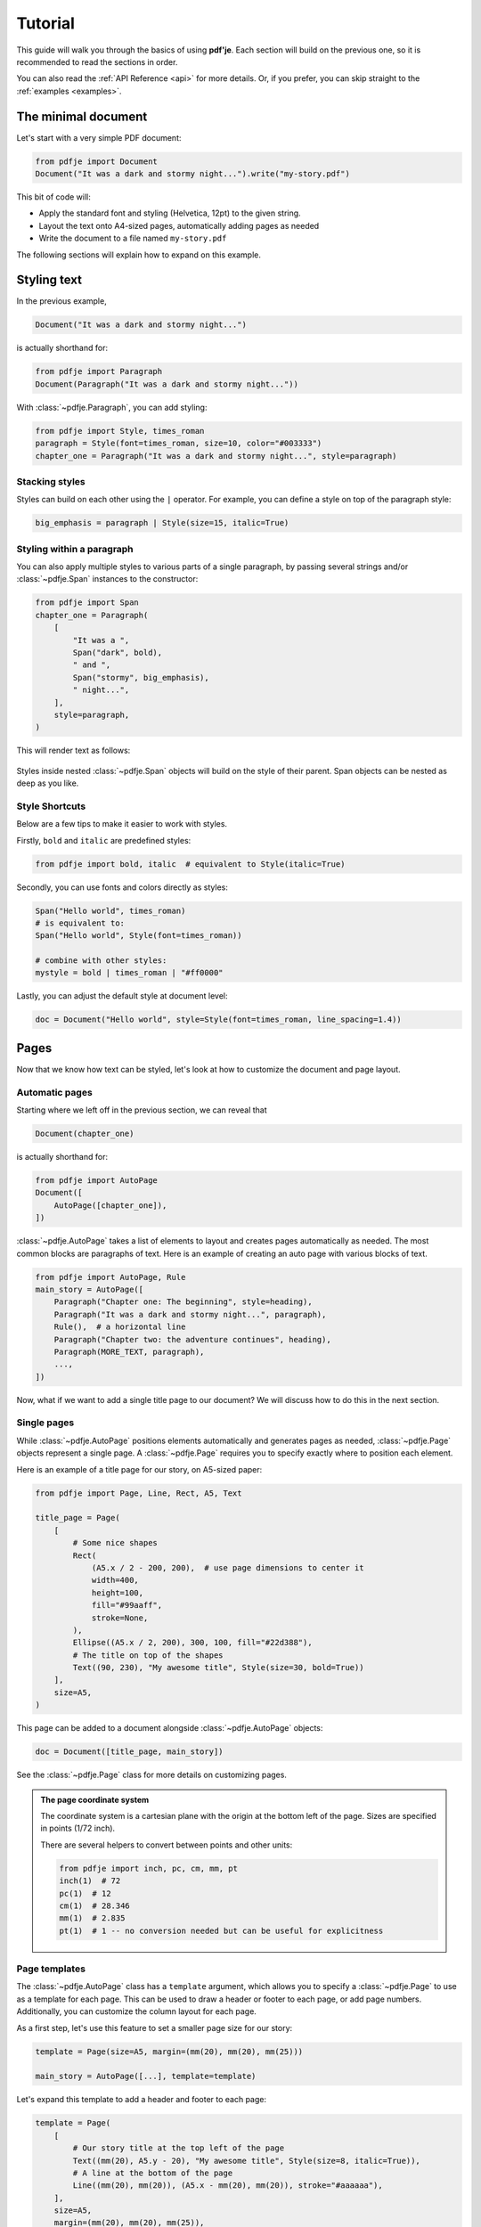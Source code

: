 Tutorial
========

This guide will walk you through the basics of using **pdf'je**.
Each section will build on the previous one, so it is recommended to read
the sections in order.

You can also read the :ref:`API Reference <api>` for more details.
Or, if you prefer, you can skip straight to the :ref:`examples <examples>`.


The minimal document
--------------------

Let's start with a very simple PDF document:

.. code-block:: python

  from pdfje import Document
  Document("It was a dark and stormy night...").write("my-story.pdf")

This bit of code will:

- Apply the standard font and styling (Helvetica, 12pt) to the given string.
- Layout the text onto A4-sized pages, automatically adding pages as needed
- Write the document to a file named ``my-story.pdf``

The following sections will explain how to expand on this example.

.. _style:

Styling text
------------

In the previous example,

.. code-block:: python

   Document("It was a dark and stormy night...")

is actually shorthand for:

.. code-block:: python

   from pdfje import Paragraph
   Document(Paragraph("It was a dark and stormy night..."))

With :class:`~pdfje.Paragraph`, you can add styling:

.. code-block:: python

   from pdfje import Style, times_roman
   paragraph = Style(font=times_roman, size=10, color="#003333")
   chapter_one = Paragraph("It was a dark and stormy night...", style=paragraph)

Stacking styles
~~~~~~~~~~~~~~~

Styles can build on each other using the ``|`` operator.
For example, you can define a style on top of the paragraph style:

.. code-block:: python

   big_emphasis = paragraph | Style(size=15, italic=True)

Styling within a paragraph
~~~~~~~~~~~~~~~~~~~~~~~~~~

You can also apply multiple styles to various parts of a single paragraph,
by passing several strings and/or :class:`~pdfje.Span` instances to the constructor:

.. code-block:: python

   from pdfje import Span
   chapter_one = Paragraph(
       [
           "It was a ",
           Span("dark", bold),
           " and ",
           Span("stormy", big_emphasis),
           " night...",
       ],
       style=paragraph,
   )

This will render text as follows:

..

   .. raw:: html

      <span style="font-size: 10pt;">It was a <span style="font-weight: bold;">dark</span> and <span style="font-size: 15pt; font-style: italic;">stormy</span> night...</span>

Styles inside nested :class:`~pdfje.Span` objects will build on the style
of their parent. Span objects can be nested as deep as you like.

Style Shortcuts
~~~~~~~~~~~~~~~

Below are a few tips to make it easier to work with styles.

Firstly, ``bold`` and ``italic`` are predefined styles:

.. code-block:: python

   from pdfje import bold, italic  # equivalent to Style(italic=True)

Secondly, you can use fonts and colors directly as styles:

.. code-block:: python

   Span("Hello world", times_roman)
   # is equivalent to:
   Span("Hello world", Style(font=times_roman))

   # combine with other styles:
   mystyle = bold | times_roman | "#ff0000"

Lastly, you can adjust the default style at document level:

.. code-block:: python

   doc = Document("Hello world", style=Style(font=times_roman, line_spacing=1.4))

Pages
-----

Now that we know how text can be styled,
let's look at how to customize the document and page layout.

Automatic pages
~~~~~~~~~~~~~~~

Starting where we left off in the previous section, we can reveal that

.. code-block:: python

   Document(chapter_one)

is actually shorthand for:

.. code-block:: python

   from pdfje import AutoPage
   Document([
       AutoPage([chapter_one]),
   ])

:class:`~pdfje.AutoPage` takes a list of elements to layout and
creates pages automatically as needed.
The most common blocks are paragraphs of text.
Here is an example of creating an auto page with various blocks of text.

.. code-block:: python

  from pdfje import AutoPage, Rule
  main_story = AutoPage([
      Paragraph("Chapter one: The beginning", style=heading),
      Paragraph("It was a dark and stormy night...", paragraph),
      Rule(),  # a horizontal line
      Paragraph("Chapter two: the adventure continues", heading),
      Paragraph(MORE_TEXT, paragraph),
      ...,
  ])

Now, what if we want to add a single title page to our document?
We will discuss how to do this in the next section.

Single pages
~~~~~~~~~~~~

While :class:`~pdfje.AutoPage` positions elements automatically and
generates pages as needed,
:class:`~pdfje.Page` objects represent a single page.
A :class:`~pdfje.Page` requires you to specify exactly where to position each element.

Here is an example of a title page for our story, on A5-sized paper:

.. code-block:: python

    from pdfje import Page, Line, Rect, A5, Text

    title_page = Page(
        [
            # Some nice shapes
            Rect(
                (A5.x / 2 - 200, 200),  # use page dimensions to center it
                width=400,
                height=100,
                fill="#99aaff",
                stroke=None,
            ),
            Ellipse((A5.x / 2, 200), 300, 100, fill="#22d388"),
            # The title on top of the shapes
            Text((90, 230), "My awesome title", Style(size=30, bold=True))
        ],
        size=A5,
    )

This page can be added to a document alongside :class:`~pdfje.AutoPage` objects:

.. code-block:: python

  doc = Document([title_page, main_story])

See the :class:`~pdfje.Page` class for more details on customizing pages.

.. admonition:: The page coordinate system

   The coordinate system is a cartesian plane with the origin at the bottom left of the page.
   Sizes are specified in points (1/72 inch).

   There are several helpers to convert between points and other units:

   .. code-block:: python

     from pdfje import inch, pc, cm, mm, pt
     inch(1)  # 72
     pc(1)  # 12
     cm(1)  # 28.346
     mm(1)  # 2.835
     pt(1)  # 1 -- no conversion needed but can be useful for explicitness

Page templates
~~~~~~~~~~~~~~

The :class:`~pdfje.AutoPage` class has a ``template`` argument,
which allows you to specify a :class:`~pdfje.Page` to use as a template
for each page.
This can be used to draw a header or footer to each page, or add page numbers.
Additionally, you can customize the column layout for each page.

As a first step, let's use this feature to set a smaller page size for our story:

.. code-block:: python

    template = Page(size=A5, margin=(mm(20), mm(20), mm(25)))

    main_story = AutoPage([...], template=template)


Let's expand this template to add a header and footer to each page:

.. code-block:: python

    template = Page(
        [
            # Our story title at the top left of the page
            Text((mm(20), A5.y - 20), "My awesome title", Style(size=8, italic=True)),
            # A line at the bottom of the page
            Line((mm(20), mm(20)), (A5.x - mm(20), mm(20)), stroke="#aaaaaa"),
        ],
        size=A5,
        margin=(mm(20), mm(20), mm(25)),
    )

Finally, let's add a page number to the footer. This will require each
page to be drawn individually (each page number is of course different).
We can do this by passing an *callable* which takes a page number,
and returns a :class:`~pdfje.Page`.

.. code-block:: python

    def create_page(num: int) -> Page:
        # add() creates a copy of the page with the given elements added.
        return template.add(
            # the page number at the bottom right of the page
            Text((A5.x - mm(20), mm(20)), str(num), Style(size=8))
        )

    main_story = AutoPage(..., template=create_page)

Another advanced feature of page templates is the ability to customize
the column layout for each page.
This is useful for creating multi-column layouts.
You can read more about this in :ref:`the multi-column example <multi-column>`.

Fonts
-----

We've already seen fonts in action in the previous section.
There are two types of fonts:

1. **Standard fonts** are included in all PDF readers.
   The downside is that these fonts only support a very
   limited set of unicode characters.
   The standard fonts are:

   - Helvetica
   - Times Roman
   - Courier
   - Symbol
   - ZapfDingBats

   Below is an example of using different standard fonts:

   .. code-block:: python

      from pdfje import courier, helvetica
      heading = Style(font=helvetica, size=20, bold=True)
      Span("Ciao, Courier", style=courier)

   .. warning::

     The standard fonts only support characters within the ``cp1252`` encoding
     (i.e. ASCII plus some common western european characters).
     This is a limitation of the PDF format, not pdfje.
     Characters outside this set will be displayed as ``?``.
     If you need broader unicode support,
     you will need to use :ref:`an embedded font<embedded-fonts>`.

.. _embedded-fonts:

2. **Embedded fonts** are included in the PDF file itself.
   To use an embedded font, you will need to obtain its TrueType
   (``.ttf``) font file and tell pdfje where to find it.

   Here is an example of using the DejaVu font:

   .. code-block:: python

      from pdfje import TrueType
      dejavu = TrueType(
          "path/to/DejaVuSansCondensed.ttf",
          bold="path/to/DejaVuSansCondensed-Bold.ttf",
          italic="path/to/DejaVuSansCondensed-Oblique.ttf",
          bold_italic="path/to/DejaVuSansCondensed-BoldOblique.ttf",
      )
      Span("We meet again, DejaVu!", style=dejavu)

   .. note::

      To save space, only the parts of the font that are actually used will
      be embedded in the document.
      This standard practice is called "subsetting".

   .. note::

      Any unicode characters for which a font has no representation
      will be displayed as a 'missing character' box.
